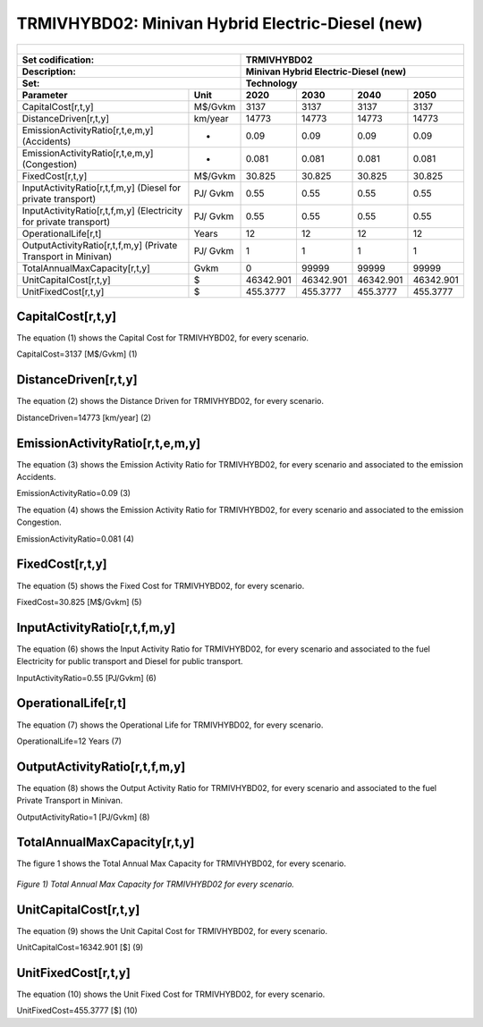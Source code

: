 TRMIVHYBD02: Minivan Hybrid Electric-Diesel (new)
=====================================

+-------------------------------------------------+-------+--------------+--------------+--------------+--------------+
| .. figure:: img/TRMIVHYBD.jpg                                                                                       |
|    :align:   center                                                                                                 |
|    :width:   500 px                                                                                                 |
+-------------------------------------------------+-------+--------------+--------------+--------------+--------------+
| Set codification:                                       |TRMIVHYBD02                                                |
+-------------------------------------------------+-------+--------------+--------------+--------------+--------------+
| Description:                                            |Minivan Hybrid Electric-Diesel (new)                       |
+-------------------------------------------------+-------+--------------+--------------+--------------+--------------+
| Set:                                                    |Technology                                                 |
+-------------------------------------------------+-------+--------------+--------------+--------------+--------------+
| Parameter                                       | Unit  | 2020         | 2030         | 2040         |  2050        |
+=================================================+=======+==============+==============+==============+==============+
| CapitalCost[r,t,y]                              |M$/Gvkm| 3137         | 3137         | 3137         | 3137         |
+-------------------------------------------------+-------+--------------+--------------+--------------+--------------+
| DistanceDriven[r,t,y]                           |km/year| 14773        | 14773        | 14773        | 14773        |
+-------------------------------------------------+-------+--------------+--------------+--------------+--------------+
| EmissionActivityRatio[r,t,e,m,y] (Accidents)    |   -   | 0.09         | 0.09         | 0.09         | 0.09         |
+-------------------------------------------------+-------+--------------+--------------+--------------+--------------+
| EmissionActivityRatio[r,t,e,m,y] (Congestion)   |  -    | 0.081        | 0.081        | 0.081        | 0.081        |
+-------------------------------------------------+-------+--------------+--------------+--------------+--------------+
| FixedCost[r,t,y]                                |M$/Gvkm| 30.825       | 30.825       | 30.825       | 30.825       |
+-------------------------------------------------+-------+--------------+--------------+--------------+--------------+
| InputActivityRatio[r,t,f,m,y] (Diesel for       | PJ/   | 0.55         | 0.55         | 0.55         | 0.55         |
| private transport)                              | Gvkm  |              |              |              |              |
+-------------------------------------------------+-------+--------------+--------------+--------------+--------------+
| InputActivityRatio[r,t,f,m,y] (Electricity for  | PJ/   | 0.55         | 0.55         | 0.55         | 0.55         | 
| private transport)                              | Gvkm  |              |              |              |              |
+-------------------------------------------------+-------+--------------+--------------+--------------+--------------+
| OperationalLife[r,t]                            | Years | 12           | 12           | 12           | 12           |
+-------------------------------------------------+-------+--------------+--------------+--------------+--------------+
| OutputActivityRatio[r,t,f,m,y] (Private         | PJ/   | 1            | 1            | 1            | 1            |
| Transport in Minivan)                           | Gvkm  |              |              |              |              |
+-------------------------------------------------+-------+--------------+--------------+--------------+--------------+
| TotalAnnualMaxCapacity[r,t,y]                   | Gvkm  | 0            | 99999        | 99999        | 99999        |
+-------------------------------------------------+-------+--------------+--------------+--------------+--------------+
| UnitCapitalCost[r,t,y]                          |  $    | 46342.901    | 46342.901    | 46342.901    | 46342.901    |
+-------------------------------------------------+-------+--------------+--------------+--------------+--------------+
| UnitFixedCost[r,t,y]                            |  $    | 455.3777     | 455.3777     | 455.3777     | 455.3777     |
+-------------------------------------------------+-------+--------------+--------------+--------------+--------------+


CapitalCost[r,t,y]
+++++++++
The equation (1) shows the Capital Cost for TRMIVHYBD02, for every scenario.

CapitalCost=3137 [M$/Gvkm]   (1)


DistanceDriven[r,t,y]
+++++++++
The equation (2) shows the Distance Driven for TRMIVHYBD02, for every scenario.

DistanceDriven=14773 [km/year]   (2)


EmissionActivityRatio[r,t,e,m,y]
+++++++++
The equation (3) shows the Emission Activity Ratio for TRMIVHYBD02, for every scenario and associated to the emission Accidents.

EmissionActivityRatio=0.09    (3)

The equation (4) shows the Emission Activity Ratio for TRMIVHYBD02, for every scenario and associated to the emission Congestion.

EmissionActivityRatio=0.081    (4)


FixedCost[r,t,y]
+++++++++
The equation (5) shows the Fixed Cost for TRMIVHYBD02, for every scenario.

FixedCost=30.825 [M$/Gvkm]   (5)

   
InputActivityRatio[r,t,f,m,y]
+++++++++
The equation (6) shows the Input Activity Ratio for TRMIVHYBD02, for every scenario and associated to the fuel Electricity for public transport and Diesel for public transport. 

InputActivityRatio=0.55 [PJ/Gvkm]   (6)

   
OperationalLife[r,t]
+++++++++
The equation (7) shows the Operational Life for TRMIVHYBD02, for every scenario.

OperationalLife=12 Years   (7)


   
OutputActivityRatio[r,t,f,m,y]
+++++++++
The equation (8) shows the Output Activity Ratio for TRMIVHYBD02, for every scenario and associated to the fuel Private Transport in Minivan.

OutputActivityRatio=1 [PJ/Gvkm]   (8)

   
   
TotalAnnualMaxCapacity[r,t,y]
+++++++++
The figure 1 shows the Total Annual Max Capacity for TRMIVHYBD02, for every scenario.

.. figure:: img/TRMIVHYBD02_TotalAnnualMaxCapacity.png
   :align:   center
   :width:   700 px
   
   *Figure 1) Total Annual Max Capacity for TRMIVHYBD02 for every scenario.*


   
UnitCapitalCost[r,t,y]
+++++++++
The equation (9) shows the Unit Capital Cost for TRMIVHYBD02, for every scenario.

UnitCapitalCost=16342.901 [$]   (9)

   
   
UnitFixedCost[r,t,y]
+++++++++
The equation (10) shows the Unit Fixed Cost for TRMIVHYBD02, for every scenario.

UnitFixedCost=455.3777 [$]   (10)


